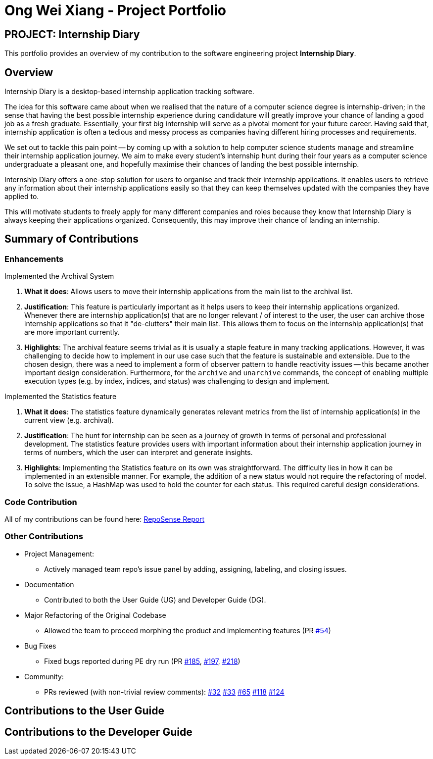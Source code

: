 = Ong Wei Xiang - Project Portfolio
:site-section: AboutUs
:imagesDir: ../images
:stylesDir: ../stylesheets

== PROJECT: Internship Diary

This portfolio provides an overview of my contribution to the software engineering project *Internship Diary*.

== Overview

Internship Diary is a desktop-based internship application tracking software.

The idea for this software came about when we realised that the nature of a computer science degree is internship-driven;
in the sense that having the best possible internship experience during candidature will greatly improve your chance of landing a good job as a fresh graduate.
Essentially, your first big internship will serve as a pivotal moment for your future career. Having said that, internship application is often a
tedious and messy process as companies having different hiring processes and requirements.

We set out to tackle this pain point -- by coming up with a solution to help computer science students manage and streamline their internship application journey.
We aim to make every student's internship hunt during their four years as a computer science undergraduate a pleasant one, and hopefully maximise their chances of landing the best possible internship.

Internship Diary offers a one-stop solution for users to organise and track their internship applications. It enables users to retrieve any information about
their internship applications easily so that they can keep themselves updated with the companies they have applied to.

This will motivate students to freely apply for many different companies and roles because they know that Internship Diary is always keeping their applications organized.
Consequently, this may improve their chance of landing an internship.

== Summary of Contributions

=== Enhancements

Implemented the Archival System

. *What it does*: Allows users to move their internship applications from the main list to the archival list.
. *Justification*: This feature is particularly important as it helps users to keep their internship applications organized. Whenever there are
internship application(s) that are no longer relevant / of interest to the user, the user can archive those internship applications so that
it "de-clutters" their main list. This allows them to focus on the internship application(s) that are more important currently.
. *Highlights*: The archival feature seems trivial as it is usually a staple feature in many tracking applications.
However, it was challenging to decide how to implement in our use case such that the feature is sustainable and extensible.
Due to the chosen design, there was a need to implement a form of observer pattern to handle reactivity issues -- this became another important design consideration.
Furthermore, for the `archive` and `unarchive` commands, the concept of enabling multiple execution types (e.g. by index, indices, and status) was
challenging to design and implement.


Implemented the Statistics feature

. *What it does*: The statistics feature dynamically generates relevant metrics from the list of internship application(s) in the current view (e.g. archival).
. *Justification*: The hunt for internship can be seen as a journey of growth in terms of personal and professional development.
The statistics feature provides users with important information about their internship application journey in terms of numbers, which the user can interpret and generate insights.
. *Highlights*: Implementing the Statistics feature on its own was straightforward. The difficulty lies in how it can be implemented in an extensible manner.
For example, the addition of a new status would not require the refactoring of model. To solve the issue, a HashMap was used to hold the counter for each status.
This required careful design considerations.

=== Code Contribution
All of my contributions can be found here:
link:https://nus-cs2103-ay1920s2.github.io/tp-dashboard/#search=wxwxwxwx9&sort=groupTitle&sortWithin=title&since=2020-02-14&timeframe=commit&mergegroup=false&groupSelect=groupByRepos&breakdown=false&until=2020-04-09[RepoSense Report]

=== Other Contributions

* Project Management:
** Actively managed team repo's issue panel by adding, assigning, labeling, and closing issues.

* Documentation
** Contributed to both the User Guide (UG) and Developer Guide (DG).

* Major Refactoring of the Original Codebase
** Allowed the team to proceed morphing the product and implementing features
(PR link:https://github.com/AY1920S2-CS2103T-F10-2/main/pull/54[#54])

* Bug Fixes
** Fixed bugs reported during PE dry run
(PR link:https://github.com/AY1920S2-CS2103T-F10-2/main/pull/185[#185], link:https://github.com/AY1920S2-CS2103T-F10-2/main/pull/197[#197], link:https://github.com/AY1920S2-CS2103T-F10-2/main/pull/54[#218])

* Community:
** PRs reviewed (with non-trivial review comments):
link:https://github.com/AY1920S2-CS2103T-F10-2/main/pull/32[#32]
link:https://github.com/AY1920S2-CS2103T-F10-2/main/pull/33[#33]
link:https://github.com/AY1920S2-CS2103T-F10-2/main/pull/65[#65]
link:https://github.com/AY1920S2-CS2103T-F10-2/main/pull/118[#118]
link:https://github.com/AY1920S2-CS2103T-F10-2/main/pull/124[#124]


== Contributions to the User Guide


== Contributions to the Developer Guide

